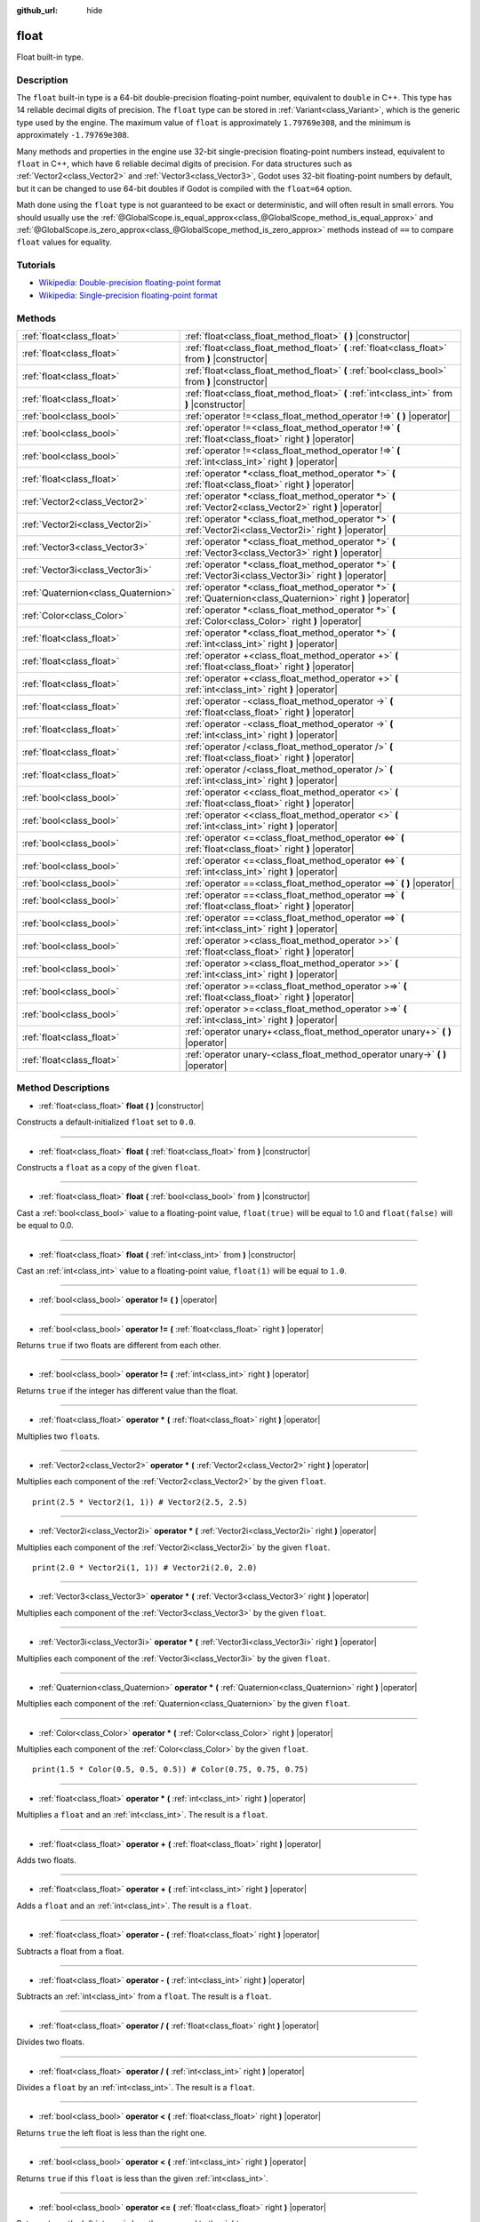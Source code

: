 :github_url: hide

.. Generated automatically by doc/tools/makerst.py in Godot's source tree.
.. DO NOT EDIT THIS FILE, but the float.xml source instead.
.. The source is found in doc/classes or modules/<name>/doc_classes.

.. _class_float:

float
=====

Float built-in type.

Description
-----------

The ``float`` built-in type is a 64-bit double-precision floating-point number, equivalent to ``double`` in C++. This type has 14 reliable decimal digits of precision. The ``float`` type can be stored in :ref:`Variant<class_Variant>`, which is the generic type used by the engine. The maximum value of ``float`` is approximately ``1.79769e308``, and the minimum is approximately ``-1.79769e308``.

Many methods and properties in the engine use 32-bit single-precision floating-point numbers instead, equivalent to ``float`` in C++, which have 6 reliable decimal digits of precision. For data structures such as :ref:`Vector2<class_Vector2>` and :ref:`Vector3<class_Vector3>`, Godot uses 32-bit floating-point numbers by default, but it can be changed to use 64-bit doubles if Godot is compiled with the ``float=64`` option.

Math done using the ``float`` type is not guaranteed to be exact or deterministic, and will often result in small errors. You should usually use the :ref:`@GlobalScope.is_equal_approx<class_@GlobalScope_method_is_equal_approx>` and :ref:`@GlobalScope.is_zero_approx<class_@GlobalScope_method_is_zero_approx>` methods instead of ``==`` to compare ``float`` values for equality.

Tutorials
---------

- `Wikipedia: Double-precision floating-point format <https://en.wikipedia.org/wiki/Double-precision_floating-point_format>`_

- `Wikipedia: Single-precision floating-point format <https://en.wikipedia.org/wiki/Single-precision_floating-point_format>`_

Methods
-------

+-------------------------------------+-------------------------------------------------------------------------------------------------------------------+
| :ref:`float<class_float>`           | :ref:`float<class_float_method_float>` **(** **)** |constructor|                                                  |
+-------------------------------------+-------------------------------------------------------------------------------------------------------------------+
| :ref:`float<class_float>`           | :ref:`float<class_float_method_float>` **(** :ref:`float<class_float>` from **)** |constructor|                   |
+-------------------------------------+-------------------------------------------------------------------------------------------------------------------+
| :ref:`float<class_float>`           | :ref:`float<class_float_method_float>` **(** :ref:`bool<class_bool>` from **)** |constructor|                     |
+-------------------------------------+-------------------------------------------------------------------------------------------------------------------+
| :ref:`float<class_float>`           | :ref:`float<class_float_method_float>` **(** :ref:`int<class_int>` from **)** |constructor|                       |
+-------------------------------------+-------------------------------------------------------------------------------------------------------------------+
| :ref:`bool<class_bool>`             | :ref:`operator !=<class_float_method_operator !=>` **(** **)** |operator|                                         |
+-------------------------------------+-------------------------------------------------------------------------------------------------------------------+
| :ref:`bool<class_bool>`             | :ref:`operator !=<class_float_method_operator !=>` **(** :ref:`float<class_float>` right **)** |operator|         |
+-------------------------------------+-------------------------------------------------------------------------------------------------------------------+
| :ref:`bool<class_bool>`             | :ref:`operator !=<class_float_method_operator !=>` **(** :ref:`int<class_int>` right **)** |operator|             |
+-------------------------------------+-------------------------------------------------------------------------------------------------------------------+
| :ref:`float<class_float>`           | :ref:`operator *<class_float_method_operator *>` **(** :ref:`float<class_float>` right **)** |operator|           |
+-------------------------------------+-------------------------------------------------------------------------------------------------------------------+
| :ref:`Vector2<class_Vector2>`       | :ref:`operator *<class_float_method_operator *>` **(** :ref:`Vector2<class_Vector2>` right **)** |operator|       |
+-------------------------------------+-------------------------------------------------------------------------------------------------------------------+
| :ref:`Vector2i<class_Vector2i>`     | :ref:`operator *<class_float_method_operator *>` **(** :ref:`Vector2i<class_Vector2i>` right **)** |operator|     |
+-------------------------------------+-------------------------------------------------------------------------------------------------------------------+
| :ref:`Vector3<class_Vector3>`       | :ref:`operator *<class_float_method_operator *>` **(** :ref:`Vector3<class_Vector3>` right **)** |operator|       |
+-------------------------------------+-------------------------------------------------------------------------------------------------------------------+
| :ref:`Vector3i<class_Vector3i>`     | :ref:`operator *<class_float_method_operator *>` **(** :ref:`Vector3i<class_Vector3i>` right **)** |operator|     |
+-------------------------------------+-------------------------------------------------------------------------------------------------------------------+
| :ref:`Quaternion<class_Quaternion>` | :ref:`operator *<class_float_method_operator *>` **(** :ref:`Quaternion<class_Quaternion>` right **)** |operator| |
+-------------------------------------+-------------------------------------------------------------------------------------------------------------------+
| :ref:`Color<class_Color>`           | :ref:`operator *<class_float_method_operator *>` **(** :ref:`Color<class_Color>` right **)** |operator|           |
+-------------------------------------+-------------------------------------------------------------------------------------------------------------------+
| :ref:`float<class_float>`           | :ref:`operator *<class_float_method_operator *>` **(** :ref:`int<class_int>` right **)** |operator|               |
+-------------------------------------+-------------------------------------------------------------------------------------------------------------------+
| :ref:`float<class_float>`           | :ref:`operator +<class_float_method_operator +>` **(** :ref:`float<class_float>` right **)** |operator|           |
+-------------------------------------+-------------------------------------------------------------------------------------------------------------------+
| :ref:`float<class_float>`           | :ref:`operator +<class_float_method_operator +>` **(** :ref:`int<class_int>` right **)** |operator|               |
+-------------------------------------+-------------------------------------------------------------------------------------------------------------------+
| :ref:`float<class_float>`           | :ref:`operator -<class_float_method_operator ->` **(** :ref:`float<class_float>` right **)** |operator|           |
+-------------------------------------+-------------------------------------------------------------------------------------------------------------------+
| :ref:`float<class_float>`           | :ref:`operator -<class_float_method_operator ->` **(** :ref:`int<class_int>` right **)** |operator|               |
+-------------------------------------+-------------------------------------------------------------------------------------------------------------------+
| :ref:`float<class_float>`           | :ref:`operator /<class_float_method_operator />` **(** :ref:`float<class_float>` right **)** |operator|           |
+-------------------------------------+-------------------------------------------------------------------------------------------------------------------+
| :ref:`float<class_float>`           | :ref:`operator /<class_float_method_operator />` **(** :ref:`int<class_int>` right **)** |operator|               |
+-------------------------------------+-------------------------------------------------------------------------------------------------------------------+
| :ref:`bool<class_bool>`             | :ref:`operator <<class_float_method_operator <>` **(** :ref:`float<class_float>` right **)** |operator|           |
+-------------------------------------+-------------------------------------------------------------------------------------------------------------------+
| :ref:`bool<class_bool>`             | :ref:`operator <<class_float_method_operator <>` **(** :ref:`int<class_int>` right **)** |operator|               |
+-------------------------------------+-------------------------------------------------------------------------------------------------------------------+
| :ref:`bool<class_bool>`             | :ref:`operator <=<class_float_method_operator <=>` **(** :ref:`float<class_float>` right **)** |operator|         |
+-------------------------------------+-------------------------------------------------------------------------------------------------------------------+
| :ref:`bool<class_bool>`             | :ref:`operator <=<class_float_method_operator <=>` **(** :ref:`int<class_int>` right **)** |operator|             |
+-------------------------------------+-------------------------------------------------------------------------------------------------------------------+
| :ref:`bool<class_bool>`             | :ref:`operator ==<class_float_method_operator ==>` **(** **)** |operator|                                         |
+-------------------------------------+-------------------------------------------------------------------------------------------------------------------+
| :ref:`bool<class_bool>`             | :ref:`operator ==<class_float_method_operator ==>` **(** :ref:`float<class_float>` right **)** |operator|         |
+-------------------------------------+-------------------------------------------------------------------------------------------------------------------+
| :ref:`bool<class_bool>`             | :ref:`operator ==<class_float_method_operator ==>` **(** :ref:`int<class_int>` right **)** |operator|             |
+-------------------------------------+-------------------------------------------------------------------------------------------------------------------+
| :ref:`bool<class_bool>`             | :ref:`operator ><class_float_method_operator >>` **(** :ref:`float<class_float>` right **)** |operator|           |
+-------------------------------------+-------------------------------------------------------------------------------------------------------------------+
| :ref:`bool<class_bool>`             | :ref:`operator ><class_float_method_operator >>` **(** :ref:`int<class_int>` right **)** |operator|               |
+-------------------------------------+-------------------------------------------------------------------------------------------------------------------+
| :ref:`bool<class_bool>`             | :ref:`operator >=<class_float_method_operator >=>` **(** :ref:`float<class_float>` right **)** |operator|         |
+-------------------------------------+-------------------------------------------------------------------------------------------------------------------+
| :ref:`bool<class_bool>`             | :ref:`operator >=<class_float_method_operator >=>` **(** :ref:`int<class_int>` right **)** |operator|             |
+-------------------------------------+-------------------------------------------------------------------------------------------------------------------+
| :ref:`float<class_float>`           | :ref:`operator unary+<class_float_method_operator unary+>` **(** **)** |operator|                                 |
+-------------------------------------+-------------------------------------------------------------------------------------------------------------------+
| :ref:`float<class_float>`           | :ref:`operator unary-<class_float_method_operator unary->` **(** **)** |operator|                                 |
+-------------------------------------+-------------------------------------------------------------------------------------------------------------------+

Method Descriptions
-------------------

.. _class_float_method_float:

- :ref:`float<class_float>` **float** **(** **)** |constructor|

Constructs a default-initialized ``float`` set to ``0.0``.

----

- :ref:`float<class_float>` **float** **(** :ref:`float<class_float>` from **)** |constructor|

Constructs a ``float`` as a copy of the given ``float``.

----

- :ref:`float<class_float>` **float** **(** :ref:`bool<class_bool>` from **)** |constructor|

Cast a :ref:`bool<class_bool>` value to a floating-point value, ``float(true)`` will be equal to 1.0 and ``float(false)`` will be equal to 0.0.

----

- :ref:`float<class_float>` **float** **(** :ref:`int<class_int>` from **)** |constructor|

Cast an :ref:`int<class_int>` value to a floating-point value, ``float(1)`` will be equal to ``1.0``.

----

.. _class_float_method_operator !=:

- :ref:`bool<class_bool>` **operator !=** **(** **)** |operator|

----

- :ref:`bool<class_bool>` **operator !=** **(** :ref:`float<class_float>` right **)** |operator|

Returns ``true`` if two floats are different from each other.

----

- :ref:`bool<class_bool>` **operator !=** **(** :ref:`int<class_int>` right **)** |operator|

Returns ``true`` if the integer has different value than the float.

----

.. _class_float_method_operator *:

- :ref:`float<class_float>` **operator *** **(** :ref:`float<class_float>` right **)** |operator|

Multiplies two ``float``\ s.

----

- :ref:`Vector2<class_Vector2>` **operator *** **(** :ref:`Vector2<class_Vector2>` right **)** |operator|

Multiplies each component of the :ref:`Vector2<class_Vector2>` by the given ``float``.

::

    print(2.5 * Vector2(1, 1)) # Vector2(2.5, 2.5)

----

- :ref:`Vector2i<class_Vector2i>` **operator *** **(** :ref:`Vector2i<class_Vector2i>` right **)** |operator|

Multiplies each component of the :ref:`Vector2i<class_Vector2i>` by the given ``float``.

::

    print(2.0 * Vector2i(1, 1)) # Vector2i(2.0, 2.0)

----

- :ref:`Vector3<class_Vector3>` **operator *** **(** :ref:`Vector3<class_Vector3>` right **)** |operator|

Multiplies each component of the :ref:`Vector3<class_Vector3>` by the given ``float``.

----

- :ref:`Vector3i<class_Vector3i>` **operator *** **(** :ref:`Vector3i<class_Vector3i>` right **)** |operator|

Multiplies each component of the :ref:`Vector3i<class_Vector3i>` by the given ``float``.

----

- :ref:`Quaternion<class_Quaternion>` **operator *** **(** :ref:`Quaternion<class_Quaternion>` right **)** |operator|

Multiplies each component of the :ref:`Quaternion<class_Quaternion>` by the given ``float``.

----

- :ref:`Color<class_Color>` **operator *** **(** :ref:`Color<class_Color>` right **)** |operator|

Multiplies each component of the :ref:`Color<class_Color>` by the given ``float``.

::

    print(1.5 * Color(0.5, 0.5, 0.5)) # Color(0.75, 0.75, 0.75)

----

- :ref:`float<class_float>` **operator *** **(** :ref:`int<class_int>` right **)** |operator|

Multiplies a ``float`` and an :ref:`int<class_int>`. The result is a ``float``.

----

.. _class_float_method_operator +:

- :ref:`float<class_float>` **operator +** **(** :ref:`float<class_float>` right **)** |operator|

Adds two floats.

----

- :ref:`float<class_float>` **operator +** **(** :ref:`int<class_int>` right **)** |operator|

Adds a ``float`` and an :ref:`int<class_int>`. The result is a ``float``.

----

.. _class_float_method_operator -:

- :ref:`float<class_float>` **operator -** **(** :ref:`float<class_float>` right **)** |operator|

Subtracts a float from a float.

----

- :ref:`float<class_float>` **operator -** **(** :ref:`int<class_int>` right **)** |operator|

Subtracts an :ref:`int<class_int>` from a ``float``. The result is a ``float``.

----

.. _class_float_method_operator /:

- :ref:`float<class_float>` **operator /** **(** :ref:`float<class_float>` right **)** |operator|

Divides two floats.

----

- :ref:`float<class_float>` **operator /** **(** :ref:`int<class_int>` right **)** |operator|

Divides a ``float`` by an :ref:`int<class_int>`. The result is a ``float``.

----

.. _class_float_method_operator <:

- :ref:`bool<class_bool>` **operator <** **(** :ref:`float<class_float>` right **)** |operator|

Returns ``true`` the left float is less than the right one.

----

- :ref:`bool<class_bool>` **operator <** **(** :ref:`int<class_int>` right **)** |operator|

Returns ``true`` if this ``float`` is less than the given :ref:`int<class_int>`.

----

.. _class_float_method_operator <=:

- :ref:`bool<class_bool>` **operator <=** **(** :ref:`float<class_float>` right **)** |operator|

Returns ``true`` the left integer is less than or equal to the right one.

----

- :ref:`bool<class_bool>` **operator <=** **(** :ref:`int<class_int>` right **)** |operator|

Returns ``true`` if this ``float`` is less than or equal to the given :ref:`int<class_int>`.

----

.. _class_float_method_operator ==:

- :ref:`bool<class_bool>` **operator ==** **(** **)** |operator|

----

- :ref:`bool<class_bool>` **operator ==** **(** :ref:`float<class_float>` right **)** |operator|

Returns ``true`` if both floats are exactly equal.

**Note:** Due to floating-point precision errors, consider using :ref:`@GlobalScope.is_equal_approx<class_@GlobalScope_method_is_equal_approx>` or :ref:`@GlobalScope.is_zero_approx<class_@GlobalScope_method_is_zero_approx>` instead, which are more reliable.

----

- :ref:`bool<class_bool>` **operator ==** **(** :ref:`int<class_int>` right **)** |operator|

Returns ``true`` if the ``float`` and the given :ref:`int<class_int>` are equal.

----

.. _class_float_method_operator >:

- :ref:`bool<class_bool>` **operator >** **(** :ref:`float<class_float>` right **)** |operator|

Returns ``true`` the left float is greater than the right one.

----

- :ref:`bool<class_bool>` **operator >** **(** :ref:`int<class_int>` right **)** |operator|

Returns ``true`` if this ``float`` is greater than the given :ref:`int<class_int>`.

----

.. _class_float_method_operator >=:

- :ref:`bool<class_bool>` **operator >=** **(** :ref:`float<class_float>` right **)** |operator|

Returns ``true`` the left float is greater than or equal to the right one.

----

- :ref:`bool<class_bool>` **operator >=** **(** :ref:`int<class_int>` right **)** |operator|

Returns ``true`` if this ``float`` is greater than or equal to the given :ref:`int<class_int>`.

----

.. _class_float_method_operator unary+:

- :ref:`float<class_float>` **operator unary+** **(** **)** |operator|

Returns the same value as if the ``+`` was not there. Unary ``+`` does nothing, but sometimes it can make your code more readable.

----

.. _class_float_method_operator unary-:

- :ref:`float<class_float>` **operator unary-** **(** **)** |operator|

Returns the negative value of the ``float``. If positive, turns the number negative. If negative, turns the number positive. With floats, the number zero can be either positive or negative.

.. |virtual| replace:: :abbr:`virtual (This method should typically be overridden by the user to have any effect.)`
.. |const| replace:: :abbr:`const (This method has no side effects. It doesn't modify any of the instance's member variables.)`
.. |vararg| replace:: :abbr:`vararg (This method accepts any number of arguments after the ones described here.)`
.. |constructor| replace:: :abbr:`constructor (This method is used to construct a type.)`
.. |operator| replace:: :abbr:`operator (This method describes a valid operator to use with this type as left-hand operand.)`

